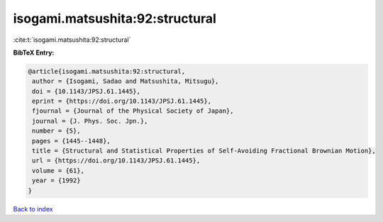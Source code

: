 isogami.matsushita:92:structural
================================

:cite:t:`isogami.matsushita:92:structural`

**BibTeX Entry:**

.. code-block:: bibtex

   @article{isogami.matsushita:92:structural,
    author = {Isogami, Sadao and Matsushita, Mitsugu},
    doi = {10.1143/JPSJ.61.1445},
    eprint = {https://doi.org/10.1143/JPSJ.61.1445},
    fjournal = {Journal of the Physical Society of Japan},
    journal = {J. Phys. Soc. Jpn.},
    number = {5},
    pages = {1445--1448},
    title = {Structural and Statistical Properties of Self-Avoiding Fractional Brownian Motion},
    url = {https://doi.org/10.1143/JPSJ.61.1445},
    volume = {61},
    year = {1992}
   }

`Back to index <../By-Cite-Keys.rst>`_
